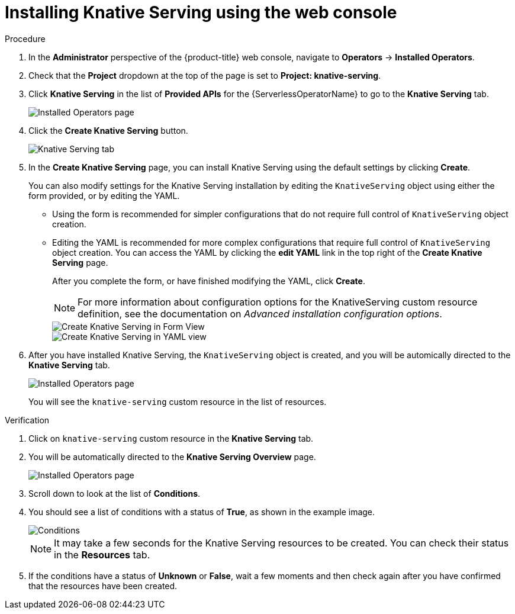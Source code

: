 // Module included in the following assemblies:
//
//  * serverless/installing_serverless/installing-knative-serving.adoc

[id="serverless-install-serving-web-console_{context}"]
= Installing Knative Serving using the web console

.Procedure
. In the *Administrator* perspective of the {product-title} web console, navigate to *Operators* -> *Installed Operators*.
. Check that the *Project* dropdown at the top of the page is set to *Project: knative-serving*.
. Click *Knative Serving* in the list of *Provided APIs* for the {ServerlessOperatorName} to go to the *Knative Serving* tab.
+
image::serving-installed-operator.png[Installed Operators page]
. Click the *Create Knative Serving* button.
+
image::serverless-create-serving.png[Knative Serving tab]
. In the *Create Knative Serving* page, you can install Knative Serving using the default settings by clicking *Create*.
+
You can also modify settings for the Knative Serving installation by editing the `KnativeServing` object using either the form provided, or by editing the YAML.
+
* Using the form is recommended for simpler configurations that do not require full control of `KnativeServing` object creation.
* Editing the YAML is recommended for more complex configurations that require full control of `KnativeServing` object creation. You can access the YAML by clicking the *edit YAML* link in the top right of the *Create Knative Serving* page.
+
After you complete the form, or have finished modifying the YAML, click *Create*.
+
[NOTE]
====
For more information about configuration options for the KnativeServing custom resource definition, see the documentation on _Advanced installation configuration options_.
====
+
image::serving-form-view.png[Create Knative Serving in Form View]
+
image::serverless-create-serving-yaml.png[Create Knative Serving in YAML view]
. After you have installed Knative Serving, the `KnativeServing` object is created, and you will be automically directed to the *Knative Serving* tab.
+
image::serving-tab-created.png[Installed Operators page]
+
You will see the `knative-serving` custom resource in the list of resources.

.Verification
. Click on `knative-serving` custom resource in the *Knative Serving* tab.
. You will be automatically directed to the *Knative Serving Overview* page.
+
image::serving-overview.png[Installed Operators page]
. Scroll down to look at the list of *Conditions*.
. You should see a list of conditions with a status of *True*, as shown in the example image.
+
image::serving-conditions-true.png[Conditions]
+
[NOTE]
====
It may take a few seconds for the Knative Serving resources to be created. You can check their status in the *Resources* tab.
====
. If the conditions have a status of *Unknown* or *False*, wait a few moments and then check again after you have confirmed that the resources have been created.
